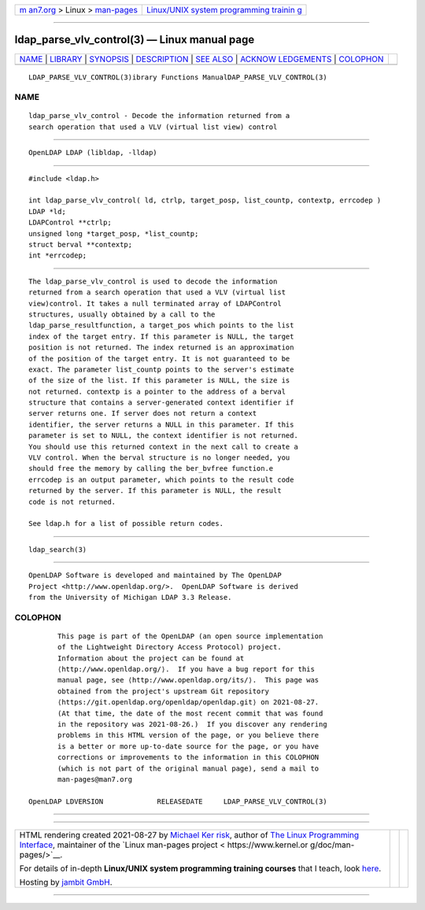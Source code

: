.. container:: page-top

.. container:: nav-bar

   +----------------------------------+----------------------------------+
   | `m                               | `Linux/UNIX system programming   |
   | an7.org <../../../index.html>`__ | trainin                          |
   | > Linux >                        | g <http://man7.org/training/>`__ |
   | `man-pages <../index.html>`__    |                                  |
   +----------------------------------+----------------------------------+

--------------

ldap_parse_vlv_control(3) — Linux manual page
=============================================

+-----------------------------------+-----------------------------------+
| `NAME <#NAME>`__ \|               |                                   |
| `LIBRARY <#LIBRARY>`__ \|         |                                   |
| `SYNOPSIS <#SYNOPSIS>`__ \|       |                                   |
| `DESCRIPTION <#DESCRIPTION>`__ \| |                                   |
| `SEE ALSO <#SEE_ALSO>`__ \|       |                                   |
| `ACKNOW                           |                                   |
| LEDGEMENTS <#ACKNOWLEDGEMENTS>`__ |                                   |
| \| `COLOPHON <#COLOPHON>`__       |                                   |
+-----------------------------------+-----------------------------------+
| .. container:: man-search-box     |                                   |
+-----------------------------------+-----------------------------------+

::

   LDAP_PARSE_VLV_CONTROL(3)ibrary Functions ManualDAP_PARSE_VLV_CONTROL(3)

NAME
-------------------------------------------------

::

          ldap_parse_vlv_control - Decode the information returned from a
          search operation that used a VLV (virtual list view) control


-------------------------------------------------------

::

          OpenLDAP LDAP (libldap, -lldap)


---------------------------------------------------------

::

          #include <ldap.h>

          int ldap_parse_vlv_control( ld, ctrlp, target_posp, list_countp, contextp, errcodep )
          LDAP *ld;
          LDAPControl **ctrlp;
          unsigned long *target_posp, *list_countp;
          struct berval **contextp;
          int *errcodep;


---------------------------------------------------------------

::

          The ldap_parse_vlv_control is used to decode the information
          returned from a search operation that used a VLV (virtual list
          view)control. It takes a null terminated array of LDAPControl
          structures, usually obtained by a call to the
          ldap_parse_resultfunction, a target_pos which points to the list
          index of the target entry. If this parameter is NULL, the target
          position is not returned. The index returned is an approximation
          of the position of the target entry. It is not guaranteed to be
          exact. The parameter list_countp points to the server's estimate
          of the size of the list. If this parameter is NULL, the size is
          not returned. contextp is a pointer to the address of a berval
          structure that contains a server-generated context identifier if
          server returns one. If server does not return a context
          identifier, the server returns a NULL in this parameter. If this
          parameter is set to NULL, the context identifier is not returned.
          You should use this returned context in the next call to create a
          VLV control. When the berval structure is no longer needed, you
          should free the memory by calling the ber_bvfree function.e
          errcodep is an output parameter, which points to the result code
          returned by the server. If this parameter is NULL, the result
          code is not returned.

          See ldap.h for a list of possible return codes.


---------------------------------------------------------

::

          ldap_search(3)


-------------------------------------------------------------------------

::

          OpenLDAP Software is developed and maintained by The OpenLDAP
          Project <http://www.openldap.org/>.  OpenLDAP Software is derived
          from the University of Michigan LDAP 3.3 Release.

COLOPHON
---------------------------------------------------------

::

          This page is part of the OpenLDAP (an open source implementation
          of the Lightweight Directory Access Protocol) project.
          Information about the project can be found at 
          ⟨http://www.openldap.org/⟩.  If you have a bug report for this
          manual page, see ⟨http://www.openldap.org/its/⟩.  This page was
          obtained from the project's upstream Git repository
          ⟨https://git.openldap.org/openldap/openldap.git⟩ on 2021-08-27.
          (At that time, the date of the most recent commit that was found
          in the repository was 2021-08-26.)  If you discover any rendering
          problems in this HTML version of the page, or you believe there
          is a better or more up-to-date source for the page, or you have
          corrections or improvements to the information in this COLOPHON
          (which is not part of the original manual page), send a mail to
          man-pages@man7.org

   OpenLDAP LDVERSION             RELEASEDATE     LDAP_PARSE_VLV_CONTROL(3)

--------------

--------------

.. container:: footer

   +-----------------------+-----------------------+-----------------------+
   | HTML rendering        |                       | |Cover of TLPI|       |
   | created 2021-08-27 by |                       |                       |
   | `Michael              |                       |                       |
   | Ker                   |                       |                       |
   | risk <https://man7.or |                       |                       |
   | g/mtk/index.html>`__, |                       |                       |
   | author of `The Linux  |                       |                       |
   | Programming           |                       |                       |
   | Interface <https:     |                       |                       |
   | //man7.org/tlpi/>`__, |                       |                       |
   | maintainer of the     |                       |                       |
   | `Linux man-pages      |                       |                       |
   | project <             |                       |                       |
   | https://www.kernel.or |                       |                       |
   | g/doc/man-pages/>`__. |                       |                       |
   |                       |                       |                       |
   | For details of        |                       |                       |
   | in-depth **Linux/UNIX |                       |                       |
   | system programming    |                       |                       |
   | training courses**    |                       |                       |
   | that I teach, look    |                       |                       |
   | `here <https://ma     |                       |                       |
   | n7.org/training/>`__. |                       |                       |
   |                       |                       |                       |
   | Hosting by `jambit    |                       |                       |
   | GmbH                  |                       |                       |
   | <https://www.jambit.c |                       |                       |
   | om/index_en.html>`__. |                       |                       |
   +-----------------------+-----------------------+-----------------------+

--------------

.. container:: statcounter

   |Web Analytics Made Easy - StatCounter|

.. |Cover of TLPI| image:: https://man7.org/tlpi/cover/TLPI-front-cover-vsmall.png
   :target: https://man7.org/tlpi/
.. |Web Analytics Made Easy - StatCounter| image:: https://c.statcounter.com/7422636/0/9b6714ff/1/
   :class: statcounter
   :target: https://statcounter.com/
